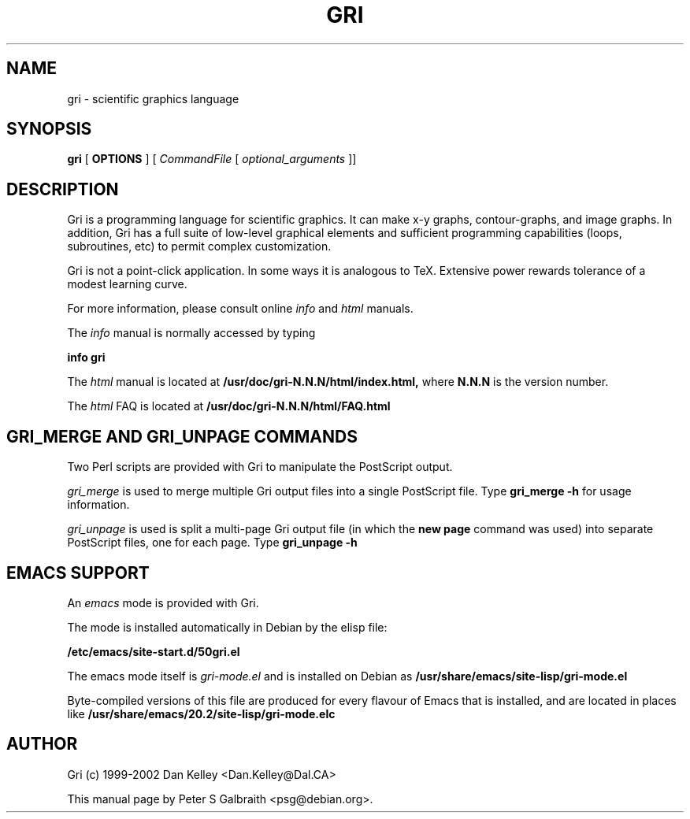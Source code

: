 .TH GRI 1
.SH NAME 
gri \- scientific graphics language
.SH SYNOPSIS
.B gri
[
.B OPTIONS
]
[
.I CommandFile
[
.I optional_arguments
]]

.SH DESCRIPTION

Gri is a programming language for scientific graphics.  It can make
x-y graphs, contour-graphs, and image graphs.  In addition, Gri has a
full suite of low-level graphical elements and sufficient programming
capabilities (loops, subroutines, etc) to permit complex
customization.

Gri is not a point-click application.  In some ways it is analogous to
TeX.  Extensive power rewards tolerance of a modest learning curve.

For more information, please consult online 
.I info
and
.I html
manuals.

The 
.I info
manual is normally accessed by typing

.B	info gri

The 
.I html
manual is located at
.B /usr/doc/gri-N.N.N/html/index.html,
where 
.B N.N.N
is the version number.

The 
.I html
FAQ is located at
.B /usr/doc/gri-N.N.N/html/FAQ.html

.C There is also a 
.C .I reference card
.C in TeX and postscript formats.  See
.C .B /usr/doc/gri/refcard.*
.C
.C The 
.C .I examples
.C in
.C .B /usr/doc/gri/examples/
.C are shown in the manual, and are included as a quick start primer.

.SH GRI_MERGE AND GRI_UNPAGE COMMANDS

Two Perl scripts are provided with Gri to manipulate the PostScript
output.  

.I gri_merge
is used to merge multiple Gri output files into a single PostScript file.
Type
.B gri_merge -h
for usage information.

.I gri_unpage
is used is split a multi-page Gri output file (in which the
.B new page
command was used) into separate PostScript files, one for each page.  Type
.B gri_unpage -h


.SH EMACS SUPPORT

An 
.I emacs
mode is provided with Gri.  
.C Consult the primer
.C 
.C .B /opt/gri/doc/gri/doc/README.gri-mode

The mode is installed automatically in Debian by the elisp file: 

.B /etc/emacs/site-start.d/50gri.el

The emacs mode itself is
.I gri-mode.el
and is installed on Debian as 
.B /usr/share/emacs/site-lisp/gri-mode.el

Byte-compiled versions of this file are produced for every flavour of Emacs
that is installed, and are located in places like
.B /usr/share/emacs/20.2/site-lisp/gri-mode.elc


.C .SH INSTALLING MULTIPLE 2.12.10S 
.C 
.C Since the way Gri works sometimes changes with new versions, you may want
.C to keep old versions installed if an important script depends on it.  The
.C Debian packaging of Gri allows this.  Installing the next gri package
.C (named like gri_2.1.22-1_i386.deb) will replace your current version, but
.C Debian i386 (and perhaps alpha) packages will be made for older versions
.C which can be installed alongside the main gri package.  Look for a package
.C named like so:
.C 
.C .B gri-2.1.21_2.1.21-1_i386.deb
.C 
.C at the ftp site:
.C 
.C .B ftp://ftp.phys.ocean.dal.ca/users/rhogee/gri/

.SH AUTHOR
Gri (c) 1999-2002 Dan Kelley <Dan.Kelley@Dal.CA>

This manual page by Peter S Galbraith <psg@debian.org>.
